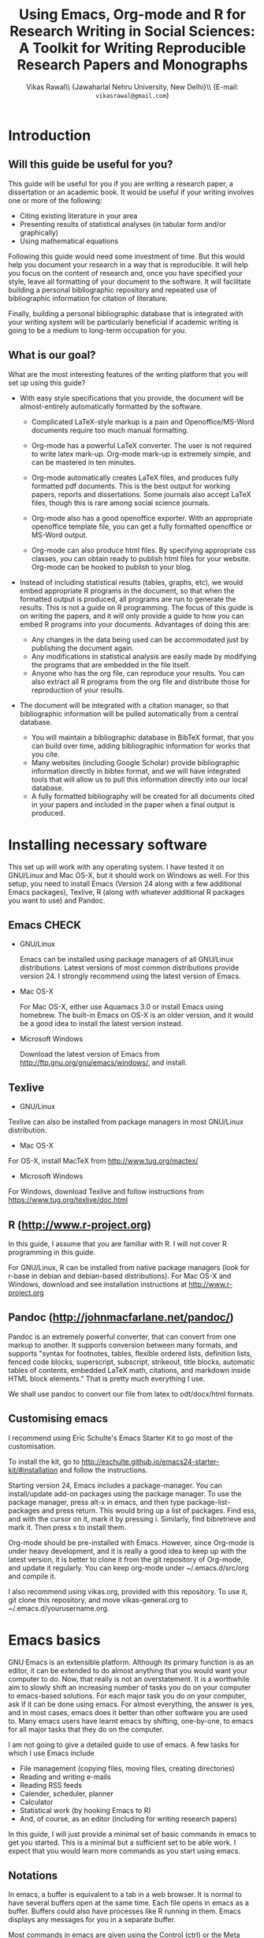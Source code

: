 # -*- mode: org; org-export-babel-evaluate: nil -*-
#+STARTUP: hidestars
#+TITLE: Using Emacs, Org-mode and R for Research Writing in Social Sciences: A Toolkit for Writing Reproducible Research Papers and Monographs
#+AUTHOR: Vikas Rawal\\ \small{Jawaharlal Nehru University, New Delhi}\\ \small{E-mail: \texttt{vikasrawal@gmail.com}}
#+COLUMNS: %25ITEM %TAGS %PRIORITY %T
#+OPTIONS: H:4 toc:2 num:2
#+LaTeX_CLASS: article
#+LaTeX_CLASS_OPTIONS: [garamond]
#+LATEX_HEADER: \linespread{1.3}
#+LATEX_HEADER: \renewcommand{\TPTminimum}{\linewidth}

* Introduction
** Will this guide be useful for you?

This guide will be useful for you if you are writing a research paper,
a dissertation or an academic book. It would be useful if your writing
involves one or more of the following:
 + Citing existing literature in your area
 + Presenting results of statistical analyses (in tabular form and/or
   graphically)
 + Using mathematical equations

Following this guide would need some investment of time. But this
would help you document your research in a way that is reproducible.
It will help you focus on the content of research and, once you have
specified your style, leave all formatting of your document to the
software. It will facilitate building a personal bibliographic
repository and repeated use of bibliographic information for citation
of literature.

Finally, building a personal bibliographic database that is integrated
with your writing system will be particularly beneficial if academic
writing is going to be a medium to long-term occupation for you.

** What is our goal?

What are the most interesting features of the writing platform that
you will set up using this guide?

+ With easy style specifications that you provide, the document will
  be almost-entirely automatically formatted by the software.

  - Complicated LaTeX-style markup is a pain and Openoffice/MS-Word
    documents require too much manual formatting.
    
  - Org-mode has a powerful LaTeX converter. The user is not required
    to write latex mark-up. Org-mode mark-up is extremely simple, and
    can be mastered in ten minutes.

  - Org-mode automatically creates LaTeX files, and produces fully
    formatted pdf documents. This is the best output for working
    papers, reports and dissertations. Some journals also accept
    LaTeX files, though this is rare among social science journals.

  - Org-mode also has a good openoffice exporter. With an appropriate
    openoffice template file, you can get a fully formatted openoffice
    or MS-Word output.

  - Org-mode can also produce html files. By specifying appropriate
    css classes, you can obtain ready to publish html files for your
    website. Org-mode can be hooked to publish to your blog.

+ Instead of including statistical results (tables, graphs, etc), we
  would embed appropriate R programs in the document, so that when the
  formatted output is produced, all programs are run to generate the
  results. This is not a guide on R programming. The focus of this
  guide is on writing the papers, and it will only provide a guide to
  how you can embed R programs into your documents. Advantages of
  doing this are:
  - Any changes in the data being used can be accommodated just by
    publishing the document again.
  - Any modifications in statistical analysis are easily made by
    modifying the programs that are embedded in the file itself.
  - Anyone who has the org file, can reproduce your results. You can
    also extract all R programs from the org file and distribute those
    for reproduction of your results.

+ The document will be integrated with a citation manager, so that
  bibliographic information will be pulled automatically from a
  central database.
  - You will maintain a bibliographic database in BibTeX format, that
    you can build over time, adding bibliographic information for
    works that you cite. 
  - Many websites (including Google Scholar) provide bibliographic
    information directly in bibtex format, and we will have integrated
    tools that will allow us to pull this information directly into
    our local database.
  - A fully formatted bibliography will be created for all documents
    cited in your papers and included in the paper when a final output
    is produced.
 
** Acknowledgements                                               :noexport:
In my adaptation of Org, I have benefitted immensely from the great
community of Orgers. The [[http://orgmode.org/manual/][Org-mode manual]], [[http://orgmode.org/worg/][Worg]], and archives of the
[[http://orgmode.org/community.html][Org-mode mailing list]] have been the most important resources. In
addition, I have greatly benefited from solutions provided by various
people to my specific queries on the Org-mode mailing list. What I
present in this document is essentially a synthesis of solutions
provided by various people, not only in the material posted on Orgmode
website, but also in response to specific queries made by me. The
community has been extremely generous in providing these.

I would particularly like to thank 

+ Carsten Dominik, the author of Org-mode
+ Bastien Guerry, who has been a great maintainer of Org-mode, after
  Carsten passed on the baton to him.
+ Nicolas Goaziou, who wrote the brilliant new exporter framework. The
  amount of code Nicolas has contributed to Org over the last two
  years or so is incredible . Nicolas very kindly responded to several
  of my queries. 
+ Eric Schulte, the main author of Babel, which gave Org mode the
  ability to execute code. I used to use Org-mode as a task manager
  and for taking notes. I discovered org-babel in the summer of 2010,
  when I was doing fieldwork in eastern India. This discovery
  completely changed my work flow, and Org-mode became central to all
  my academic work.
+ Suvayu Ali for responses to several of my queries on the mailing
  list.
+ All members of the Org-mode community who have generously
  contributed code and who keep responding to queries on the mailing
  list.

* Installing necessary software
This set up will work with any operating system. I have tested it on
GNU/Linux and Mac OS-X, but it should work on Windows as well. For
this setup, you need to install Emacs (Version 24 along with a few
additional Emacs packages), Texlive, R (along with whatever
additional R packages you want to use) and Pandoc.

** Emacs                                                             :CHECK:

+ GNU/Linux

  Emacs can be installed using package managers of all GNU/Linux
  distributions. Latest versions of most common distributions provide
  version 24. I strongly recommend using the latest version of Emacs.

+ Mac OS-X 

  For Mac OS-X, either use Aquamacs 3.0 or install Emacs using
  homebrew. The built-in Emacs on OS-X is an older version, and it
  would be a good idea to install the latest version instead.

+ Microsoft Windows 

  Download the latest version of Emacs from
  http://ftp.gnu.org/gnu/emacs/windows/, and install.

** Texlive

+ GNU/Linux

Texlive can also be installed from package managers in most GNU/Linux
distribution. 

+ Mac OS-X 

For OS-X, install MacTeX from http://www.tug.org/mactex/

+ Microsoft Windows

For Windows, download Texlive and follow instructions from
https://www.tug.org/texlive/doc.html

** R (http://www.r-project.org)

In this guide, I assume that you are familiar with R. I will not cover
R programming in this guide. 

For GNU/Linux, R can be installed from native package managers (look
for r-base in debian and debian-based distributions). For Mac OS-X and
Windows, download and see installation instructions at
http://www.r-project.org
 
** Pandoc (http://johnmacfarlane.net/pandoc/)

Pandoc is an extremely powerful converter, that can convert from one
markup to another. It supports conversion between many formats, and
supports "syntax for footnotes, tables, flexible ordered lists,
definition lists, fenced code blocks, superscript, subscript,
strikeout, title blocks, automatic tables of contents, embedded LaTeX
math, citations, and markdown inside HTML block elements." That is
pretty much everything I use.

We shall use pandoc to convert our file from latex to odt/docx/html
formats.

** Customising emacs

I recommend using Eric Schulte's Emacs Starter Kit to go most of the
customisation. 

To install the kit, go to
http://eschulte.github.io/emacs24-starter-kit/#installation and follow
the instructions.

Starting version 24, Emacs includes a package-manager. You can
install/update add-on packages using the package manager. To use the
package manager, press alt-x in emacs, and then type
package-list-packages and press return. This would bring up a list of
packages. Find ess, and with the cursor on it, mark it by pressing i.
Similarly, find bibretrieve and mark it. Then press x to install them.

Org-mode should be pre-installed with Emacs. However, since Org-mode
is under heavy development, and it is really a good idea to keep up
with the latest version, it is better to clone it from the git
repository of Org-mode, and update it regularly. You can keep org-mode
under ~/.emacs.d/src/org and compile it.

I also recommend using vikas.org, provided with this repository. To
use it, git clone this repository, and move vikas-general.org to
~/.emacs.d/yourusername.org.

* Emacs basics

GNU Emacs is an extensible platform. Although its primary function is
as an editor, it can be extended to do almost anything that you would
want your computer to do. Now, that really is not an overstatement. It
is a worthwhile aim to slowly shift an increasing number of tasks you
do on your computer to emacs-based solutions. For each major task you
do on your computer, ask if it can be done using emacs. For almost
everything, the answer is yes, and in most cases, emacs does it better
than other software you are used to. Many emacs users have learnt
emacs by shifting, one-by-one, to emacs for all major tasks that they
do on the computer.

I am not going to give a detailed guide to use of emacs. A few tasks
for which I use Emacs include
 + File management (copying files, moving files, creating directories)
 + Reading and writing e-mails
 + Reading RSS feeds
 + Calender, scheduler, planner
 + Calculator
 + Statistical work (by hooking Emacs to R)
 + And, of course, as an editor (including for writing research papers)

In this guide, I will just provide a minimal set of basic commands in
emacs to get you started. This is a minimal but a sufficient set to be
able work. I expect that you would learn more commands as you start
using emacs.

** Notations

In emacs, a buffer is equivalent to a tab in a web browser. It is
normal to have several buffers open at the same time. Each file opens
in emacs as a buffer. Buffers could also have processes like R running
in them. Emacs displays any messages for you in a separate buffer.

Most commands in emacs are given using the Control (ctrl) or the Meta
(usually, alt) keys. Control key is usually referred to as ~C-~ and
the Meta key as ~M-~. So a command ~C-c~ means pressing Control and c
together. Command ~M-x~ means pressing Meta and x together. Everything
is case-sensitive. So ~M-X~ would mean, pressing Meta, Shift and x
together. ~C-c M-x l~ would mean pressing C-c, release, then M-x,
release, and then l.

** Basic commands

Table [[essential-emacs-commands]] gives the commands that are the most
important. This is a minimal set, commands that you should aim to
learn as soon as possible. There are many more, which you will learn
as you start using emacs.

All commands have a verbose version that can be used by pressing ~M-x~
and writing the command. For example, ~M-x find-file~ to open a file.
All major commands are also mapped to a shortcut. For example, instead
of typing ~M-x find-file~ to open a file, you can say ~C-x C-f~. I
remember shortcuts for commands that I use most frequently. For
others, I use the verbose versions. Over time, one learns more
shortcuts and starts using them instead of the verbose versions.

#+CAPTION: Essential emacs commands
#+NAME: essential-emacs-commands
#+attr_latex: :environment tabulary :width \textwidth :align Lll
| Description                                                                                                   | Verbose command           | Shortcut     |
|                                                                                                               | =M-x= followed by         |              |
|---------------------------------------------------------------------------------------------------------------+---------------------------+--------------|
| /*Opening files, saving and closing*/                                                                         |                           |              |
| /Open a file/                                                                                                 | =find-file=               | =C-x C-f=    |
| /Save the buffer/file/                                                                                        | =save-buffer=             | =C-x C-s=    |
| /Save as: prompts for a new filename and saves the buffer into it/                                            | =write-named-file=        | =C-x C-w=    |
| /Save all buffers and quit emacs/                                                                             | =save-buffers-kill-emacs= | =C-x C-c=    |
| /*Copy, Cut and Delete Commands*/                                                                             |                           |              |
| /Delete the rest of the current line/                                                                         | =kill-line=               | =C-k=        |
| /To select text, press this at the beginning of the region and then take the cursor to the end/               | =set-mark-command=        | =C-spacebar= |
| /Cut the selected region/                                                                                     | =kill-region=             | =C-w=        |
| /Copy the selected region/                                                                                    | =copy-region-as-kill=     | =M-w=        |
| /Paste or insert at current cursor location/                                                                  | =yank=                    | =C-y=        |
| /*Search Commands*/                                                                                           |                           |              |
| /prompts for text string and then searches from the current cursor position forwards in the buffer/           | =isearch-forward=         | =C-s=        |
| /Find-and-replace: replaces one string with another, one by one, asking for each occurrence of search string/ | =query-replace=           | =M-%=        |
| /Find-and-replace: replaces all occurrences of one string with another/                                       | =replace-string=          |              |
| /*Other commands*/                                                                                            |                           |              |
| Divide a long sentence into multiple lines, each smaller than the maximum width specified                     | =fill-paragraph=          | =M-q=        |
| /*Window and Buffer Commands*/                                                                                |                           |              |
| /Switch to another buffer/                                                                                    | =switch-to-buffer=        | =C-x b=      |
| /List all buffers/                                                                                            | =list-buffers=            | =C-x C-b=    |
| /Split current window into two windows; each window can show same or different buffers/                       | =double-window=           | =C-x 2=      |
| /Remove the split/                                                                                            | =zero-window=             | =C-x 0=      |
| /When you have two or more windows, move the cursor to the next window/                                       | =other-window=            | =C-x o=      |
| /*Canceling and undoing*/                                                                                     |                           |              |
| /Abort the command in progress/                                                                               | =keyboard-quit=           | =C-g=        |
| /Undo/                                                                                                        | =undo=                    | =C-_=        |

\FloatBarrier

* Org-mode basics
** Preamble

An Org file has a few special lines at the top that set up the
environment. Following lines are an example of the minimal set of
lines that we shall use.

#+BEGIN_SRC org
  ,#+TITLE: Reproducible Research Papers using Org-mode and R: A Guide
  ,#+AUTHOR: Vikas Rawal
  ,#+DATE: May 4, 2014
  ,#+OPTIONS: toc:2 H:3 num:2
#+end_src

As you can see, each line starts with a keyword, and the values for
this keyword are specified after the colon.

Table [[special-lines]] gives details of a few major special lines that we shall use.

#+NAME: special-lines
#+CAPTION: Main special lines to be used at the top of an Org buffer
#+attr_latex: :environment tabulary :width \textwidth :align lL
| Keyword     | Purpose                                                                                                                            |
|-------------+------------------------------------------------------------------------------------------------------------------------------------|
| ~#+TITLE~   | To declare title of the paper                                                                                                      |
| ~#+AUTHOR~  | To declare author/s of the paper                                                                                                   |
| ~#+DATE~    | Sets the date. If blank, no date is used. If this keyword is omitted, current date is used.                                        |
| ~#+OPTIONS~ | Following options are useful. Multiple options can be separated by a space and specified on the same line.                         |
|             | toc:nil (Do not include a Table of contents), toc:n (Include n levels of sections and sub-sections in Table of contents)           |
|             | H:2  (Treat top two levels of headlines as section levels, and anything below that as item list. Modify the number as appropriate) |
|             | num:2 (Number top two levels of headlines. Modify the number as appropriate.)                                                      |

In addition to these, we shall use LaTeX specific options for
formatting the PDF output, ODT specific options for formatting the
ODT/DOCX output, and R specific options for setting up the R
environment. These would also be specified using special lines at the
top of the file. I shall provide details of these in Sections where
these topics are discussed.

** Sections and headlines

Main body of the Org file follows the special lines at the top.

The content in any Org file is organised in a hierarchy of headlines.
Think of these headlines as sections of your paper.

A headline in Org starts with one or more stars (*) followed by a
space. We shall use this to create sections in our document.

For the main sections, we use the top-level headlines created by using
a single star. For sub-sections, we use second-level headline.
Second-level headlines start with two stars. Third level headlines
start with three stars. You can create as many levels of sections as
you need. 

See the following example. Note that headlines are not numbered. We
leave section numbering for org-mode to handle automatically.

#+BEGIN_SRC org
  ,#+TITLE: Reproducible Research Papers using Org-mode and R: A Guide
  ,#+AUTHOR: Vikas Rawal
  ,#+DATE: May 4, 2014
  ,* Introduction
  This is the first section. Add your content here.
  ,* Literature review
  ,** Is this an important issue
  This is a sub-section under top-level section "Literature review" Now
  indulgence dissimilar for his thoroughly has terminated. Agreement
  offending commanded my an. Change wholly say why eldest period. Are
  projection put celebrated particular unreserved joy unsatiable its. In
  then dare good am rose bred or. On am in nearer square wanted.
  ,** What are the major disputes in the literature
  ,*** adulterated text
  Instrument cultivated alteration any favourable expression law far
  nor. Both new like tore but year. An from mean on with when sing pain.
  Oh to as principles devonshire companions unsatiable an delightful.
  The ourselves suffering the sincerity. Inhabit her manners adapted age
  certain. Debating offended at branched striking be subjects.
  ,*** Unadulterated prose
  Announcing of invitation principles in. Cold in late or deal.
  Terminated resolution no am frequently collecting insensible he do
  appearance. Projection invitation affronting admiration if no on or.
  It as instrument boisterous frequently apartments an in. Mr excellence
  inquietude conviction is in unreserved particular. You fully seems
  stand nay own point walls. Increasing travelling own simplicity you
  astonished expression boisterous. Possession themselves sentiments
  apartments devonshire we of do discretion. Enjoyment discourse ye
  continued pronounce we necessary abilities.
  ,* Methodology
  This is the next top-level section. There are no sub-sections under this.
  ,* Results
  This is the third top-level section. Theere are sub-sections under this. 
  ,** Result 1
  This is a sub-section under section Results.
  ,** Result 2
  This is another sub-section under section Results
  ,* Conclusions 
  This is the next and final top-level section. There are  no sub-sections under it.
#+END_SRC

Org handles these headlines beautifully. With your cursor on the
headline, pressing tab folds-in the contents of a headline. If you
press tab on a folded headline, it opens to display the contents. If
there are multiple levels of headlines, these open in stages as you
repeat pressing the tab key.

When you are on a headline, pressing M-return creates a new headline
at the same level (that is, with the same number of stars). Once you
are on the new headline, a tab movies it to a lower level (that is, a
star is added), and shift-tab moves it to a higher level (that is, a
star is removed).

When I start writing a paper, I start with a tentative
headline/section structure, and then start filling in the content
under each headline, and modify the section structure, if needed, as
the paper develops.

(Further reading, [[http://orgmode.org/manual/Headlines.html#Headlines][Headlines]] in Org manual)

** Itemised lists

Following syntax produces unordered (bulleted) lists:

#+BEGIN_SRC org
+ bullet 
+ bullet
  - bullet2 1
  - bullet2 2
+ bullet
+ bullet
#+END_SRC

This is how this list shows up in the final document

+ bullet 
+ bullet
  - bullet2 1
  - bullet2 2
+ bullet
+ bullet


Following syntax produces ordered/numbered lists:

#+BEGIN_SRC org
1. Item 1 
2. Item 2
  1) Item 2.1
  2) Item 2.2
     1) Item 2.2.1
3) Item 3
#+END_SRC

This is how the ordered list shows up in the final document.

1. Item 1 
2. Item 2
  1) Item 2.1
  2) Item 2.2
     1) Item 2.2.1
3) Item 3

Note that:
+ In unordered lists, ~+~ and ~-~ signs are interchangeable.
+ Similarly, in ordered lists 1. and 1) are interchangeable.
+ Levels of bullets and numbering are determined by indentation.
+ Ordered and unordered lists can be mixed using numbers and bullets
  for different levels.
+ If the cursor is on a line that is part of an itemised list,
  M-return inserts a new line with a bullet/number below the present
  line with the same level of indentation.

** Inserting footnotes 
** Tables
*** Sample code 

We shall directly create only those tables in Org that present content
not being produced through statistical analysis. For tables that are
created through statistical analysis, we shall embed R programs rather
than the tables themselves. This is discussed in Section [[Org-mode and
R]] of this guide.

The following sample code produces a fully formated table, with a
numbered title above the table and a name for cross-referencing the
table from the text anywhere in the document.

#+BEGIN_SRC org
  ,#+NAME: table-yield
  ,#+CAPTION: Average yields and average income, by State, India
    | State          | Average yield | Average income |
    |----------------+---------------+----------------|
    | Madhya Pradesh |           669 |          13000 |
    | Haryana        |           300 |          25000 |
    | Punjab         |           260 |          35000 |
  #+End_SRC

See Table [[table-yield-2]], for an illustration of how this table shows
up in the final document.

#+NAME: table-yield-2
#+CAPTION: Average yields and average income, by State, India
#+attr_latex: :environment tabulary :width \textwidth :align Lrr
| State          | Average yield | Average income |
|----------------+---------------+----------------|
| Madhya Pradesh |           669 |          13000 |
| Haryana        |           300 |          25000 |
| Punjab         |           260 |          35000 |

*** Table editor

Org-mode has an in-built table editor, which is very simple to use.

+ Tables in Org have columns separated using |.
+ Once you create the first row by separating columns using |,
  pressing tabs takes you from the first column to the next. Org
  automatically aligns the columns.
+ At the end of the row, pressing tab again, creates a new blank row.
  You can also create a new blank row by pressing return anywhere in
  the last row.
+ For creating a horizontal line anywhere, type |- at the starting of
  the line, and press tab. 
+ Contents of each cell are aligned automatically by Org.
+ To delete a row, use =C-k= (=M-x kill-line=).

Org provides various commands for manipulating design of tables. Table
[[org-table-commands]] provides the most important ones. Note that Table
[[org-table-commands]] is created using Org mode. It also gives you an
idea of how the table would look eventually.

#+NAME: org-table-commands
#+CAPTION: Commands to manipulate tables in Org
| Command       | Description                                            |
|---------------+--------------------------------------------------------|
| =M-<left>=    | Move the column left                                   |
| =M-<right>=   | Move the column right                                  |
| =M-S-<left>=  | Delete the current column                              |
| =M-S-<right>= | Insert a new column to the left of the cursor position |
| =M-<up>=      | Move row up                                            |
| =M-<down>=    | Move row down                                          |
| =M-S-<up>=    | Delete the current row or horizontal line              |
| =M-S-<down>=  | Insert a new row above the current row                 |

For more commands for manipulating tables, see [[http://www.orgmode.org/manual/Tables.html][this section of the Org
manual]]. In particular, you may want to look at spreadsheet-like
functions of the table editor.

One limitation of Org is lack of support for merging of cells in a
Table.

*** Captions and cross-references

Please note the first two lines in the code for creating Table
[[table-yield-3]].
 
A line starting with ~#+CAPTION:~ placed just above a table adds a
title to it. All Tables and Figures titles are automatically numbered.

For referring to these Tables from the text, we name each table in a
line starting with ~#+NAME:~. The table can then be referred to from
anywhere in the text by usit commit --amend -m "New commit message" " Table ~[[table-yield]]~. As an illustration, see the following
sentence.

#+BEGIN_SRC org
  Tables [[table-yield]] and [[health-table]], and Figure
  [[literacy-figure]], show the level of underdevelopment.
#+end_src

By default, all objects with captions are numbered, and names are used
to anchor cross-references. When the formatted output is produced, all
the references would be automatically converted to appropriate
numbers. If new objects are inserted in the paper, numbering will be
adjusted automatically when you create the formatted output.

** Images

You can insert images in documents as follows

: [[a.jpg]]

You should do this for images that you already have, and you just want
to insert them in the document. For graphs produced by R, we shall
embed the code instead, so that the graph is generated and inserted
automatically.

** Captions and cross-references

We would like to give a title to our tables and images. And we would
like to be able to refer to them from the text. These are achieved by
adding two lines above every table and image.
 
+ A line starting with ~#+CAPTION:~ placed just above a table or a
  figure adds a title to it. All Tables and Figures titles are
  automatically numbered.

+ For referring to these Tables and Figures in the text, we shall name
  each table and figure in a line starting with ~#+NAME:~ as below.

To illustrate, for inserting an image, with a caption and a name, this
is what we shall do.

#+BEGIN_SRC org
  ,#+NAME: literacy-rate
  ,#+CAPTION: Percentage of literate men and women, by country (per cent)
  [[a.jpg]]
#+end_src

Similarly, a table will be inserted as follows.

#+BEGIN_SRC org
  ,#+NAME: literacy-rate-table
  ,#+CAPTION: Percentage of literate men and women, by country (per cent)
  | Country    | Men | Women |
  |------------+-----+-------|
  | India      |  75 |    43 |
  | Bangladesh |  83 |    63 |
  | Rwanda     |  77 |    60 |

#+end_src

,#+NAME: literacy-rate-table
,#+CAPTION: Percentage of literate men and women, by country (per cent)
  | Country    | Men | Women |
  |------------+-----+-------|
  | India      |  75 |    43 |
  | Bangladesh |  83 |    63 |
  | Rwanda     |  77 |    60 |

To refer to the Table above in the text, write Table
~[[literacy-rate-table]]~. As an illustration, see the following sentence.

#+BEGIN_SRC org
  Tables [[literacy-rate-table]] and [[health-table]], and Figure
  [[literacy-figure]], show the level of underdevelopment.
#+end_src

By default, all objects with captions are numbered, and names are used
to anchor cross-references. When the formatted output is produced, all
the references would be automatically converted to appropriate
numbers. If new objects are inserted in the paper, numbering will be
adjusted automatically when you create the formatted output.

** Formatting tables for LaTeX/PDF export
*** Column types
The default LaTeX ~tabular~ environment allows only a few column
types. In particular, there is limited support in tabular environment
for wrapping text in different types of columns. However, there are
many other LaTeX environments for making tables, each with different
advantages. I find ~tabulary~ the most useful for my needs.

Table [[tabulary-column-types]] shows different types of columns available
in tabulary package.

#+NAME: tabulary-column-types
#+CAPTION: Types of columns in LaTeX/tabulary package
| Type | Description                  |
|------+------------------------------|
| l    | Left aligned, no wrapping    |
| L    | Left aligned with wrapping   |
| r    | Right aligned, no wrapping   |
| R    | Right aligned with wrapping  |
| c    | Centre aligned, no wrapping  |
| C    | Centre aligned with wrapping |
| J    | Justified and wrapped        |

A line of the following type needs to be inserted above an Org table to make it use
~tabulary~ environment instead of ~tabular~. 

: #+attr_latex: :environment tabulary :width \textwidth :align L|llR

:width is used to specify the /maximum/ total width of the table that
the table can take [it may be specified as ~\textwidth~, implying full
text width, or in centimeters (like, 10cm) or in innces (like, 5in)].
Note that, in =tabulary=, the width is the maximum width of the whole
table. If your columns do not need the entire width that you specify,
the table turns out narrower than the width.

~:align~ specifies how to render each columns by using one
letter (l,L,r,R,c,C or J) for each column. The number of letters
should exactly match the number of columns in your table. A ~|~
anywhere implies a vertical column (which should be used sparingly).

*** Notes below tables

LaTeX package =threeparttable= is used for including notes below the
table. For using =threeparttable= you need to call the package. In
addition, it is a good idea to include the following special line for
better formating of notes below the table

: #+LATEX_HEADER: \renewcommand{\TPTminimum}{\linewidth}

The following code produces a table with notes below.

#+BEGIN_SRC org
  ,#+NAME: table-yield
  ,#+CAPTION: Average yields and average income, by State, India
  ,#+begin_table
  ,#+begin_threeparttable
  ,#+attr_latex: :environment tabulary :width \textwidth :align Lrr
    | State          | Average yield | Average income |
    |----------------+---------------+----------------|
    | Madhya Pradesh |           669 |          13000 |
    | Haryana        |           300 |          25000 |
    | Punjab         |           260 |          35000 |
  ,#+begin_tablenotes
    \item[] \footnotesize Notes: 
    \item[1] \footnotesize This table is very nice but this note is
    very long, so long that it goes wider than the table
    \item[2] \footnotesize This is a second note. But this is not
    very wide.
    \item[] \footnotesize Source: http://www.indianstatistics.org}
  ,#+end_tablenotes
  ,#+end_threeparttable
  ,#+end_table
#+End_SRC

The notes use a little bit of direct LaTeX coding.
 -  ~\item[]~ ensures that each note is in a separate paragraph. 
 - ~\footenotesize~, which is optional, renders the notes in a
   slightly smaller font.

* Org-mode and R
** Configuration

Following code in vikas-general.org enables Org to run different types of
code. If you have installed vikas-general.org as specified in [[Customising
emacs]], these are already enabled. 

I have included here the languages that I commonly use. See Org
manual, if you would like to add any more.

#+BEGIN_SRC emacs-lisp
(org-babel-do-load-languages
   'org-babel-load-languages
   '((R . t)
     (org . t)
     (ditaa . t)
     (latex . t)
     (dot . t)
     (emacs-lisp . t)
     (gnuplot . t)
     (screen . nil)
     (shell . t)
     (sql . nil)
     (sqlite . t)))
#+END_SRC

** Special lines for R  

Org allows you to run multiple R sessions simultaneously, if you are
working on two documents side by side, and would like to keep
statistical work for the two separately.

This is done by naming the R session which a particular Org file is
linked to. All R code in this file would be run in the specified R
session. You could have, at the same time, another R session, with a
different name, being called by another Org buffer.

We can give a name to the R session (let us say, my-r-session) that
our Org buffer should be linked to by adding the following line at the
top (in the preamble, that is).

: #+property: session my-r-session

** Embedding R code in an Org document

Org uses ESS (emacs-speaks-statistics) to provide a fully functional,
syntax-aware, development environment to write R code. R code is
embedded into Org as a source block. The basic syntax is

#+BEGIN_SRC org
  ,#+NAME: name_of_code_block
  ,#+BEGIN_SRC R <switches> <header-arguments>

    <Your R code goes here.>

  ,#+END_SRC 
#+END_SRC 

This is how source blocks are created.

+ First write the lines starting with ~#+NAME~, ~#+BEGIN_SRC~ and
  ~#+END_SRC~.

+ Then with your cursor in between the ~BEGIN_SRC~ and the ~END_SRC~
  lines, give the command C-c ' (that is, press Ctrl-C, release, and
  press ').

  - This would open a new buffer using ESS mode. If you type your code
    in this buffer, you will see that ESS is syntax-aware and nicely
    highlights R code. 
  - ESS also allows you to run (evaluate) the code that you write, to
    test what your code is doing. Use ~C-j~ for evaluating a single
    line of code, ~C-b~ for evaluating the whole ess buffer, or ~C-r~
    for a marked region within the ess buffer.

+ Once you have finished writing a code block and tested it, press
  C-c ' again to come back to your Org buffer.

+ In your Org buffer, with your cursor in a source-block, 
  press ~C-c C-c~ to evaluate the whole code block and have the results included
  in your document.

+ You can always edit your source code by opening a temporary ESS
  buffer using C-c'

** Code blocks that read data and load functions for later use in the document without any immediate output

I normally have one or two code blocks that read the data I am going
to use, call the libraries that I use, and define a few functions of
my own that I plan to use. I want this code block to be evaluated, so
that these data, libraries and functions become available in my R
environment. But no output from such code blocks is expected to be
included into the document.[fn:1]

Code block [[readdata-code]] is an example of such a code block. Note
~:results value silent~ switch used in the  ~#+begin_src~ line.

#+BEGIN_SRC org
  ,#+NAME: readdata-code
  ,#+BEGIN_SRC R :results value silent  
 
  read.data("datafile1.csv",sep=",",header=T)->mydata1


  ,#+END_SRC
#+END_SRC

** Code blocks that produce results in the form of a table

Most of code blocks in my papers fall in this category. The code block
may use data and functions made available by previous code blocks,
read some new data and may load some new functions. The code block
does some statistical processing. The last command of the code block
produces an object (for example, a data.frame) that is included in the
document as a Table.

For example, the code block [[bmi-table-code]] below uses mydata1 read in
the previous code block, reads a new dataset, and processes them to
create a table that shows average BMI by country.

#+NAME: r-code-table
#+BEGIN_SRC org
  ,#+NAME: bmi-table-code
  ,#+BEGIN_SRC R :results value :colnames yes :hline yes
  aggregate(height~Country,data=mydata1,mean)->a1  
  read.data("datafile2.csv",sep=",",header=T)->mydata2
  aggregate(weight~Country,data=mydata2,mean)->a2  
  merge(a1,a2,by="Country")->a1
  a1$weight/a1$height->a1$BMI
  subset(a1,select=c("Country","BMI"))
  ,#+END_SRC
#+END_SRC

You can evaluate this code using C-c C-c. When you do that, it
produces the output, and places it immediately below the code block.
The results display the output of the code under a line that looks
like below

: #+RESULTS: bmi-table-code

Note that the results are tied to the code block using the name of the
code block. Every time you go to the source code block and press
~C-c C-c~, the code will be evaluated again and the results will be
updated.

On top of the line starting with ~#+RESULTS:~, we shall add two more
lines, to give the table a title and a name. Note that both the code
block and the result of the code block have separate names.

#+BEGIN_SRC org
  ,#+NAME: bmi-table-output
  ,#+CAPTION: Average BMI, by country
  ,#+RESULTS: bmi-table-code
#+END_SRC

Like any Org table, you can cross-refer to this table using
~[[bmi-table-output]]~.

** Code blocks that produce a graph to be included in the document

These code blocks can have a series of commands. The last command
produces a graph that we would like to be included in the document.

Code ~[[mygraph-code]]~ shows an example of a code block that produces a
graph.

#+BEGIN_SRC org
 ,#+NAME: mygraph-code
 ,#+BEGIN_SRC R :results output graphics :file bmi2.png :width 825 :height 1050 :fonts serif

 ,#+END_SRC
#+END_SRC

As before, for creating your graph, you first write the ~#+NAME~,
~BEGIN_SRC~ and the ~END_SRC~ lines, and then go into a temporary ESS
buffer by using C-c '. 

Once in this temporary ESS buffer, you can write the R commands for
making your graph. As you write, you can evaluate the commands using
~C-j~, ~C-r~ and ~C-b~ and see what your output looks like. The output
is displayed on your screen using the default graphic device used by R
(X11, quartz or windows graphic device depending upon your operating
system).

Once you have finalised your graph, you press C-c ' and come back to
the Org buffer. Note that creation of the image file is left to
appropriate switches in the ~#+BEGIN_SRC~ line. Org automatically
chooses appropriate graphic device to produce the file. When you
evaluate this code using ~C-c C-c~, the results are displayed below
the code block as follows.

#+BEGIN_SRC org
  ,#+RESULTS: mygraph-code
  [[bmi2.png]] 
#+END_SRC

Note that, taking the file name from our ~#+BEGIN_SRC~ line, a file
called =bmi2.png= was automatically created and linked, so that the
graph would be inserted in the document when you produce the formatted
output.[fn:2] Every time you evaluate the code using ~C-c C-c~, the
underlying image file containing the graph is overwritten by a new
file.

As with the tables, we shall add a caption and a name to it as follows

#+BEGIN_SRC org
  ,#+NAME: my-bmi-graph
  ,#+CAPTION: Average BMI, by Country
  ,#+RESULTS: mygraph-code
  [[gini.png]] 
#+END_SRC

You can now refer to this graph in the text using ~[[my-bmi-graph]]~.

** Notes for tables and figures

I usually need to specify notes and sources below a table.

#+BEGIN_SRC org
    ,#+NAME: table-yield
    ,#+CAPTION: Average yields of selected crops in Gharsondi, Gwalior, Madhya Pradesh and India, 2007-08 (kilograms per acre)
    ,#+begin_table
    ,#+begin_threeparttable
    ,#+attr_latex: :environment tabularx :width \textwidth :align Xrrrr
      | State          | Yield |
      |----------------+-------|
      | Madhya Pradesh |   669 |
      | Haryana        |   300 |
      | Punjab         |   260 |
    #+begin_tablenotes
    \item[] \footnotesize Notes: 
    \item[1] \footnotesize This table is very nice but this note is
    very long, so long that it goes wider than the table
    \item[2] \footnotesize This is a second note. But this is not
    very wide.
    \item[] \footnotesize Source: http://www.indianstatistics.org}
    ,#+end_tablenotes
    ,#+end_threeparttable
    ,#+end_table
#+END_SRC

#+NAME: gharsondi-yield
#+CAPTION: Average yields of selected crops in Gharsondi, Gwalior, Madhya Pradesh and India, 2007-08 (kilograms per acre)
#+begin_table
#+begin_threeparttable
#+attr_latex: :environment tabulary :width \textwidth :align Lrrrr
#+RESULTS: gharsondi-yield-in
| Crop      | India | Argentina | China | Bandladesh |
|-----------+-------+-----------+-------+------------|
| Soybean   |   nil |       689 |   442 |        500 |
| Paddy     |  1553 |       866 |   569 |       1337 |
| Urad      |    53 |       142 |   142 |        192 |
| Sesame    |   101 |       127 |   153 |        170 |
| Wheat     |   824 |       664 |   652 |       1134 |
| Chick pea |   462 |       445 |   288 |        308 |
| Rapeseed  |   501 |       280 |   375 |        405 |
#+begin_tablenotes
\item[] \footnotesize Notes: 
\item[1] \footnotesize This table is very nice but this note is
very long, so long that it goes wider than the table
\item[2] \footnotesize This is a second note. But this is not
very wide.
\item[] \footnotesize Source: http://www.indianstatistics.org}
#+end_tablenotes
#+end_threeparttable
#+end_table

* Citations and Bibliographies using Org-mode
** Building your database

We shall use a master bibliographic database to contain bibliographic
records for the literature that we cite. The database, in biber or
BibTex format, will be stored in a text file with .bib extension. 

In BibTex/biber database, each bibliographic entry is given a unique
key, which is used to cite it. Each entry is recognised as one among
various categories of publications, and for any publication, the
record specifies values for various fields (author, title, volume,
publisher, etc). Biber recognises a wider variety of publication types
and fields than BibTex, and is a better choice to use. Since it is
compatible with BibTex, you can also add a BibTex record as it is as a
Biber record.

To start with, it may be a good idea to use applications like JabRef
(cross-platform, http://jabref.sourceforge.net/) or BibDesk (OS-X
only, http://bibdesk.sourceforge.net/) to build your database.
Eventually, you should use bibretrieve and RefTeX
(http://www.gnu.org/software/auctex/reftex.html) from within Emacs to
add entries to your database. org-ref.el provided by John Kitchin
(https://github.com/jkitchin/jmax) has some useful functions.

Bibliographic information in BibTex/biber format is available from
many online sources, including Google Scholar. JabRef/BibDesk allow
you to directly import BibTex citations from online databases rather
than having to enter everything yourself. Of course, where the
bibliographic information in BibTex/biber format is not available from
any existing database, you may have to enter the information yourself.

As a sample, my own bibliographic database is available from
https://github.com/indianstatistics/bibliobase/blob/master/bibliobase.bib.

** Using biblatex with Org
*** Setup
Using biblatex with Org requires some customisation of variables. This
is already done for you if you have loaded vikas-general.org. 

The operative part in vikas-general.org is the following:
: (setq org-latex-to-pdf-process 
:   '("pdflatex %f" "biber %b" "pdflatex %f" "pdflatex %f"))

Once this is done, every time you export the document to pdf via
latex, it runs pdflatex, then runs biber and then runs pdflatex twice
again. This is necessary to get the citations in the pdf file.

In vikas-general.org, the package biblatex is loaded with following options:
: ("citestyle=authoryear-icomp,bibstyle=authoryear,hyperref=true,backref=true,
: maxcitenames=3,url=true,backend=biber,natbib=true" "biblatex" t)

You may want to modify this if you want to change the citation and
bibliography styles. If you want to do it differently in each
document, you can remove this line from vikas-general.org, and add the
following special line in your document.
: #+LATEX_HEADER: \usepackage["citestyle=authoryear-icomp,bibstyle=authoryear, \
: hyperref=true,backref=true,maxcitenames=3,url=true,backend=biber,natbib=true"] {biblatex}

*** Adding citations and bibliography in Latex/PDF export

The following special line, to be placed among other special lines at
the top of the file, specifies the BibTex/biber database that has the
bibliographic records.

: #+LATEX_HEADER: \addbibresource{filename.bib}

There are various commands that you can use for citations. These use
different styles for citation. The general syntax of citation commands
is:

~\command[<prenote>][<postnote>]{<Key>}~

Where ~[<prenote>]~ refers to any text you want before citation (for
example "for more details, see") and ~[<postnote>]~ refers to any text
you want after citation (for example, "Chapter 2"). 

The two most useful citation commands are ~\parencite~ (or ~\citep~) and
~\citet~. Their usage is illustrated in Table [[citation-commands]].

#+NAME: citation-commands
#+CAPTION: Important citation commands in biblatex
| Citation command                  | Output                             |
|-----------------------------------+------------------------------------|
| ~\parencite{jon90}~               | (Jones et al., 1990)               |
| ~\parencite[chap. 2]{jon90}~      | (Jones et al., 1990, chap. 2)      |
| ~\parencite[see][]{jon90}~        | (see Jones et al., 1990)           |
| ~\parencite[see][chap. 2]{jon90}~ | (see Jones et al., 1990, chap. 2)  |
| ~\parencite*{jon90}~              | (Jones, Baker, and Williams, 1990) |
| ~\citet{jon90}~                   | Jones et al. (1990)                |
| ~\citet[chap. 2]{jon90}~          | Jones et al. (1990, chap. 2)       |
| ~\citet*{jon90}~                  | Jones, Baker, and Williams (1990)  |

To insert the bibliography, add the following line where you want to
insert the bibliography (usually, at the end of your paper, but before
the Footnotes)

: \printbibliography

* Producing a formatted LaTeX, pdf, odt, docx or html file

From Org, we can get a well-formatted document as a LaTeX, PDF, odt, docx
or html file. To produce a formatted output, we shall use the built-in
exporters provided with Org, and for some file types, use Pandoc for
further conversion.

Built-in exporters can be called in Org using ~C-c C-e~ or ~M-x
org-export-dispatch~.

** Creating LaTeX and/or PDF files

Use ~C-c C-e~ to call the Org export dispatcher. 

+ Press l to select LaTeX, and then chose one of the following options.
  + Press l again, if you just want to create a LaTeX file
  + Press p, if you want to create a pdf file. This will first create
    a latex file, then use pdflatex and biber to create a pdf file.
  + Press o, if you want to create pdf and have it opened in the
    default pdf viewing application.

** Creating odt or docx files

There is a built-in odt exporter in Org. While it works well for most
situations, there are two components of the setup proposed here that
it does not support. It does not support biblatex and it does not
support LaTeX-specific solution we have for Notes under Tables and
Images.[fn:4]

Fortunately, [[http://johnmacfarlane.net/pandoc/][Pandoc]] provides an excellent solution for converting
LaTeX output to odt or docx documents. Pandoc supports all the LaTeX
syntax that Org produces from our files, and you can get a very well
formatted output.

Use ~C-c C-e l l~ to create a LaTeX file. Then, from the terminal, use
Pandoc as follows to create an odt or a docx file.

: pandoc --bibliography=biblidatabase.bib --filter pandoc-citeproc \
: latexfile.tex -o outputfile.odt

: pandoc --bibliography=biblidatabase.bib --filter pandoc-citeproc \
: latexfile.tex -o outputfile.docx

If you want, you can use --template to specify an ott or a .dotx
template file, so that the fonts and other formatting attributes are
to your liking.

** HTML 

For html as well, there is a built-in exporter in Org. The built-in
exporter is very good, and the way to go if you are planning to
maintain a website using Org (as I do for
http://www.indianstatistics.org). 

The built-in exporter can support BibTex citations using ox-BibTex.el,
which is including in Org, and will be loaded if you have used
vikas-general.org. You may need to install BibTex2html separately to make it
work.

However, ox-BibTex.el uses BibTex2html for converting citations and
bibliography to html. BibTex2html provides limited support for
citation and bibliography styles. 

If you want full support for bibliography and citation styles, as well
as for other LaTeX components like Table notes explained in this
document, you can use Pandoc for converting LaTeX  to html.

* Additional tips and tricks

This section points some additional solutions that you may like to
use. Some of these may come handy when you start using Org for
documenting your research.

** Emacs color-theme

It is good to use a color-theme that highlights text in Org well. This
makes it easier to work in Org.

I use color theme caled leuven. The code for loading leuven is
including in vikas-general.org but is commented out. If you wish to use it,
remove ;; from the front of the relevant lines, and you will have
Leuven.

** Garamond font

I like to use garamond font. If you do too, add this special like at
the top:

: #+LaTeX_CLASS_OPTIONS: [garamond]

** Margins

In LaTeX, package Geometry allows you to modify page margins. The
following line in vikas-general.org sets the margins. You can tweak this to
define the margins as you like.

: ("innermargin=1.5in,outermargin=1.25in,vmargin=1.25in" "geometry" t)

If you would like to do it for each document separately, remove the
above line, and add the following special line at the top in your
documents.

: #+LaTeX_HEADER: \usepackage[innermargin=1.5in,outermargin=1.25in,vmargin=3cm]{geometry}

** Line spacing

Use the following line at the top. Modify the number to whatever suits
you.

: #+LATEX_HEADER: \linespread{1.3}

** Acknowledgements in footnote

When writing a research paper, it is common to put acknowledgements in
a special footnote to names of authors. It is conventional to use * as
the symbol for this footnote, and to keep this footnote out of the
list of numbered footnotes that the paper may have.

This is achieved as follows.

+ As illustrated in the example below, add acknowledgements in the
  special line that specifies authors of the paper.

: #+AUTHOR: Vikas Rawal\footnote{Write your acknowledgements here...}

+ Then, before your first headline, add the following text.

#+BEGIN_SRC org
#+BEGIN_LaTeX
{% begin group
\renewcommand{\thefootnote}{\fnsymbol{footnote}}% set smybols
\setcounter{footnote}{0}% set footnote counter back to 0
}% end group
#+END_LaTeX
#+END_SRC

** Restricting Location of Tables and Images in LaTeX export

LaTeX has a very sophisticated algorithm for determining the location
of Tables and Images in a document. If, however, you want to add a
restriction that the Tables and Images should not cross section
boundaries, or a particular boundary, this can be done using command
~\FloatBarier~ provided by [[http://www.ualberta.ca/afs/ualberta.ca/sunsite/ftp/pub/Mirror/CTAN/help/Catalogue/entries/placeins.html][placeins]] package in LaTeX.

You can put any number of ~\FloatBarrier~ commands, each in a line by
itself, in the document. Tables and Images before such a barrier will
be placed before the barrier.

You can use the following special line at the top to restrict all
Tables and Images within their own sections.

: #+LATEX_HEADER: \usepackage[section]{placeins}

An extension to placeins package, [[http://lexfridman.com/blogs/research/2011/03/06/prevent-figures-from-floating-outside-sections-in-latex/][extraplaceins]] can be used if you
want to restrict the Tables and Images within subsections.[fn:3]

** Evaluating code during export

By default, Org evaluates source code at the time of exporting. If
your code involves a lot of computation, this can slow down exporting. 

In such cases, I do not evaluate all source blocks at the time of
exporting. I evaluate them manually, one by one, using ~C-c C-c~.

Insert following line right at the top. Note, this has to be the first
line of the buffer.

: # -*- mode: org; org-export-babel-evaluate: nil -*-

If your buffer has this line, the source code is not evaluated at the
time of export, and whatever already exists in ~#+RESULTS~ block is
exported.

* Important Resources                                             
+ [[http://orgmode.org/manual/][Org-mode manual]]
+ [[http://orgmode.org/worg/][Worg]]
+ [[http://orgmode.org/community.html][Org-mode mailing list]]
+ [[http://www.gnu.org/software/emacs/manual/emacs.html][Emacs manual]]
+ [[http://www.r-project.org][R website]]
+ [[http://johnmacfarlane.net/pandoc/][Pandoc]]
+ E. Schulte, D. Davison, T. Dye, and C. Dominik. A multi-language
  computing environment for literate programming and reproducible
  research. Journal of Statistical Software, 46(3):1–24, 1 2012.[[http://www.jstatsoft.org/v46/i03][http://www.jstatsoft.org/v46/i03]]
+ [[http://draketo.de/english/emacs/writing-papers-in-org-mode-acpd][Tutorial: Writing scientific papers for ACPD using emacs org-mode, http://draketo.de/english/emacs/writing-papers-in-org-mode-acpd]]
+ [[http://nakkaya.com/2010/09/07/writing-papers-using-org-mode/][Writing papers Using org-mode, http://nakkaya.com/2010/09/07/writing-papers-using-org-mode]]

* Footnotes

[fn:1] For libraries and functions that you need to call, it is even
  better to include them in a .Rprofile file in your working
  directory. These libraries and functions would then be called when R
  is started, and not each time you evaluate code blocks in your
  document.

[fn:2] Of various image formats, I find that png files are most
  versatile. png files support transparency, and are rendered well both
  on the web and in print. You can also specify jpeg or pdf files. pdf
  files for images work very well if you are only going to produce a pdf
  document.

[fn:3] See http://lexfridman.com/blogs/research/2011/03/06/prevent-figures-from-floating-outside-sections-in-latex/

[fn:4] Author of the odt exporter has chosen to develop the exporter
outside Org-mode. He has developed a JabRef exporter to integrate
citations into odt exports, but that is not a part of Org-mode and
needs to be installed separately. In any case, since our toolkit
primarily uses LaTeX, using Pandoc to create odt or docx files from
LaTeX export works better.


